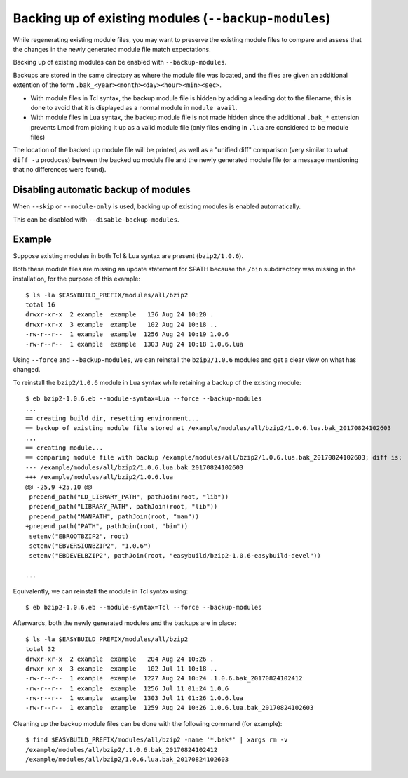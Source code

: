 .. _backup_modules:

Backing up of existing modules (``--backup-modules``)
-----------------------------------------------------

While regenerating existing module files, you may want to preserve the existing module files
to compare and assess that the changes in the newly generated module file match expectations.

Backing up of existing modules can be enabled with ``--backup-modules``.

Backups are stored in the same directory as where the module file was located,
and the files are given an additional extention of the form ``.bak_<year><month><day><hour><min><sec>``.

* With module files in Tcl syntax, the backup module file is hidden by adding a leading dot to the filename; 
  this is done to avoid that it is displayed as a normal module in ``module avail``.
* With module files in Lua syntax, the backup module file is not made hidden since the additional
  ``.bak_*`` extension prevents Lmod from picking it up as a valid module file (only files ending in ``.lua``
  are considered to be module files)

The location of the backed up module file will be printed, as well as a "unified diff" comparison
(very similar to what ``diff -u`` produces) between the backed up module file and the newly generated module file
(or a message mentioning that no differences were found).


.. _backup_modules_disable:

Disabling automatic backup of modules
~~~~~~~~~~~~~~~~~~~~~~~~~~~~~~~~~~~~~

When ``--skip`` or ``--module-only`` is used, backing up of existing modules is enabled automatically.

This can be disabled with ``--disable-backup-modules``.


.. _backup_modules_example:

Example
~~~~~~~

Suppose existing modules in both Tcl & Lua syntax are present (``bzip2/1.0.6``).

Both these module files are missing an update statement for $PATH
because the ``/bin`` subdirectory was missing in the installation,
for the purpose of this example::

    $ ls -la $EASYBUILD_PREFIX/modules/all/bzip2
    total 16
    drwxr-xr-x  2 example  example   136 Aug 24 10:20 .
    drwxr-xr-x  3 example  example   102 Aug 24 10:18 ..
    -rw-r--r--  1 example  example  1256 Aug 24 10:19 1.0.6
    -rw-r--r--  1 example  example  1303 Aug 24 10:18 1.0.6.lua


Using ``--force`` and ``--backup-modules``, we can reinstall the ``bzip2/1.0.6`` modules
and get a clear view on what has changed.

To reinstall the ``bzip2/1.0.6`` module in Lua syntax while retaining a backup of the existing module::

    $ eb bzip2-1.0.6.eb --module-syntax=Lua --force --backup-modules
    ...
    == creating build dir, resetting environment...
    == backup of existing module file stored at /example/modules/all/bzip2/1.0.6.lua.bak_20170824102603
    ...
    == creating module...
    == comparing module file with backup /example/modules/all/bzip2/1.0.6.lua.bak_20170824102603; diff is:
    --- /example/modules/all/bzip2/1.0.6.lua.bak_20170824102603
    +++ /example/modules/all/bzip2/1.0.6.lua
    @@ -25,9 +25,10 @@
     prepend_path("LD_LIBRARY_PATH", pathJoin(root, "lib"))
     prepend_path("LIBRARY_PATH", pathJoin(root, "lib"))
     prepend_path("MANPATH", pathJoin(root, "man"))
    +prepend_path("PATH", pathJoin(root, "bin"))
     setenv("EBROOTBZIP2", root)
     setenv("EBVERSIONBZIP2", "1.0.6")
     setenv("EBDEVELBZIP2", pathJoin(root, "easybuild/bzip2-1.0.6-easybuild-devel"))

    ...
    
Equivalently, we can reinstall the module in Tcl syntax using::

    $ eb bzip2-1.0.6.eb --module-syntax=Tcl --force --backup-modules

Afterwards, both the newly generated modules and the backups are in place::

    $ ls -la $EASYBUILD_PREFIX/modules/all/bzip2
    total 32
    drwxr-xr-x  2 example  example   204 Aug 24 10:26 .
    drwxr-xr-x  3 example  example   102 Jul 11 10:18 ..
    -rw-r--r--  1 example  example  1227 Aug 24 10:24 .1.0.6.bak_20170824102412
    -rw-r--r--  1 example  example  1256 Jul 11 01:24 1.0.6
    -rw-r--r--  1 example  example  1303 Jul 11 01:26 1.0.6.lua
    -rw-r--r--  1 example  example  1259 Aug 24 10:26 1.0.6.lua.bak_20170824102603

Cleaning up the backup module files can be done with the following command (for example)::

    $ find $EASYBUILD_PREFIX/modules/all/bzip2 -name '*.bak*' | xargs rm -v
    /example/modules/all/bzip2/.1.0.6.bak_20170824102412
    /example/modules/all/bzip2/1.0.6.lua.bak_20170824102603

